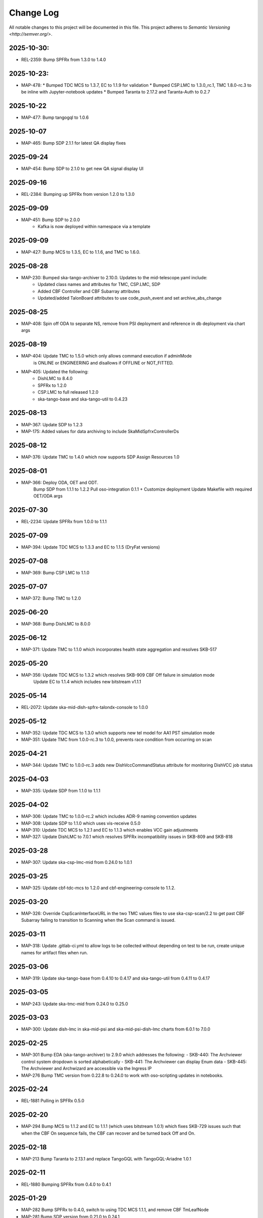 ############
Change Log
############

All notable changes to this project will be documented in this file.
This project adheres to `Semantic Versioning <http://semver.org/>`.

2025-10-30:
**********
* REL-2359: Bump SPFRx from 1.3.0 to 1.4.0

2025-10-23:
**********
* MAP-478: 
  * Bumped TDC MCS to 1.3.7, EC to 1.1.9 for validation
  * Bumped CSP.LMC to 1.3.0_rc.1, TMC 1.8.0-rc.3 to be inline with Jupyter-notebook updates
  * Bumped Taranta to 2.17.2 and Taranta-Auth to 0.2.7

2025-10-22
**********
* MAP-477: Bump tangogql to 1.0.6

2025-10-07
**********
* MAP-465: Bump SDP 2.1.1 for latest QA display fixes

2025-09-24
**********
* MAP-454: Bump SDP to 2.1.0 to get new QA signal display UI

2025-09-16
**********
* REL-2384: Bumping up SPFRx from version 1.2.0 to 1.3.0

2025-09-09
**********
* MAP-451: Bump SDP to 2.0.0
          - Kafka is now deployed within namespace via a template

2025-09-09
**********
* MAP-427: Bump MCS to 1.3.5, EC to 1.1.6, and TMC to 1.6.0.

2025-08-28
**********
* MAP-230: Bumped ska-tango-archiver to 2.10.0. Updates to the mid-telescope.yaml include:
          - Updated class names and attributes for TMC, CSP.LMC, SDP
          - Added CBF Controller and CBF Subarray attributes
          - Updated/added TalonBoard attributes to use code_push_event and set archive_abs_change

2025-08-25
**********
* MAP-408: Spin off ODA to separate NS, remove from PSI deployment and reference in db deployment via chart args

2025-08-19
**********
* MAP-404: Update TMC to 1.5.0 which only allows command execution if adminMode
           is ONLINE or ENGINEERING and disallows if OFFLINE or NOT_FITTED.
* MAP-405: Updated the following:
           - DishLMC to 8.4.0
           - SPFRx to 1.2.0
           - CSP.LMC to full released 1.2.0
           - ska-tango-base and ska-tango-util to 0.4.23 

2025-08-13
**********
* MAP-367: Update SDP to 1.2.3
* MAP-175: Added values for data archiving to include SkaMidSpfrxControllerDs

2025-08-12
**********
* MAP-376: Update TMC to 1.4.0 which now supports SDP Assign Resources 1.0

2025-08-01
**********
* MAP-366: Deploy ODA, OET and ODT. 
           Bump SDP from 1.1.1 to 1.2.2
           Pull oso-integration 0.1.1 + Customize deployment
           Update Makefile with required OET/ODA args

2025-07-30
**********
* REL-2234: Update SPFRx from 1.0.0 to 1.1.1

2025-07-09
**********
* MAP-394: Update TDC MCS to 1.3.3 and EC to 1.1.5 (DryFat versions)

2025-07-08
**********
* MAP-369: Bump CSP LMC to 1.1.0

2025-07-07
**********
* MAP-372: Bump TMC to 1.2.0


2025-06-20
**********
* MAP-368: Bump DishLMC to 8.0.0

2025-06-12 
**********
* MAP-371: Update TMC to 1.1.0 which incorporates health state aggregation and resolves SKB-517


2025-05-20
**********
* MAP-356: Update TDC MCS to 1.3.2 which resolves SKB-909 CBF Off failure in simulation mode
           Update EC to 1.1.4 which includes new bitstream v1.1.1

2025-05-14
**********
* REL-2072: Update ska-mid-dish-spfrx-talondx-console to 1.0.0

2025-05-12
**********
* MAP-352: Update TDC MCS to 1.3.0 which supports new tel model for AA1 PST simulation mode
* MAP-351: Update TMC from 1.0.0-rc.3 to 1.0.0, prevents race condition from occurring on scan

2025-04-21
**********
* MAP-344: Update TMC to 1.0.0-rc.3 adds new DishVccCommandStatus attribute for monitoring DishVCC job status

2025-04-03
**********
* MAP-335: Update SDP from 1.1.0 to 1.1.1

2025-04-02
**********
* MAP-306: Update TMC to 1.0.0-rc.2 which includes ADR-9 naming convention updates
* MAP-308: Update SDP to 1.1.0 which uses vis-receive 0.5.0
* MAP-310: Update TDC MCS to 1.2.1 and EC to 1.1.3 which enables VCC gain adjustments
* MAP-327: Update DishLMC to 7.0.1 which resolves SPFRx incompatibility issues in SKB-809 and SKB-818

2025-03-28
***********
* MAP-307: Update ska-csp-lmc-mid from 0.24.0 to 1.0.1

2025-03-25
***********
* MAP-325: Update cbf-tdc-mcs to 1.2.0 and cbf-engineering-console to 1.1.2.

2025-03-20
***********
* MAP-326: Override CspScanInterfaceURL in the two TMC values files to use ska-csp-scan/2.2 to get past CBF Subarray failing to transition to Scanning when the Scan command is issued.

2025-03-11
***********
* MAP-318: Update .gitlab-ci.yml to allow logs to be collected without depending on test to be run, create unique names for artifact files when run.

2025-03-06
***********
* MAP-319: Update ska-tango-base from 0.4.10 to 0.4.17 and ska-tango-util from 0.4.11 to 0.4.17

2025-03-05
***********
* MAP-243: Update ska-tmc-mid from 0.24.0 to 0.25.0

2025-03-03
***********
* MAP-300: Update dish-lmc in ska-mid-psi and ska-mid-psi-dish-lmc charts from 6.0.1 to 7.0.0

2025-02-25
***********
* MAP-301 Bump EDA (ska-tango-archiver) to 2.9.0 which addresses the following:
  - SKB-440: The Archviewer control system dropdown is sorted alphabetically
  - SKB-441: The Archviewer can display Enum data
  - SKB-445: The Archviewer and Archwizard are accessible via the Ingress IP
* MAP-276 Bump TMC version from 0.22.8 to 0.24.0 to work with oso-scripting updates in notebooks.

2025-02-24
***********
* REL-1881 Pulling in SPFRx 0.5.0

2025-02-20
***********
* MAP-294 Bump MCS to 1.1.2 and EC to 1.1.1 (which uses bitstream 1.0.1) which fixes SKB-729 issues such that when the CBF On sequence fails, the CBF can recover and be turned back Off and On.

2025-02-18
***********
* MAP-213 Bump Taranta to 2.13.1 and replace TangoGQL with TangoGQL-Ariadne 1.0.1

2025-02-11
***********
* REL-1880 Bumping SPFRx from 0.4.0 to 0.4.1

2025-01-29
***********
* MAP-282 Bump SPFRx to 0.4.0, switch to using TDC MCS 1.1.1, and remove CBF TmLeafNode
* MAP-281 Bump SDP version from 0.21.0 to 0.24.1

2025-01-21
***********
* MAP-245 Bump MCS and TmLeafNode from 1.1.0 to 1.1.1 Engineering Console from 1.0.0 to 1.0.1. Also adds .ms to git ignore to prevent diffing of measurement data folders.

2025-01-17
***********
* MAP-245 Add in python script to enable reading of measurement data.

2025-01-08
***********
* MAP-277 Add in shell script to retrieve measurement data from namespaces.

2025-01-06
***********
* MAP-229 Bump dish-lmc to 6.0.1 

2024-11-18
***********
* MAP-200 Update and split Helm chart files to deploy dish-LMC first.

2024-11-14
***********
* MAP-158 Bump MCS, leafnode, EC and DISH-LMC versions for ADR-99 testing.

2024-11-08
***********
* SKB-434 Bump ska-tmc-mid from 0.22.8-rc1 to 0.22.8 and ska-tango-archiver from 2.8.0 to 2.8.1, to resolve errors found in the arhiver when monitoring the sdpSubarrayObState + cspSubarrayObState attributes. Also removes `archiver/default.yaml` and `archiver/demo.yaml` files as no longer needed.

2024-10-29
***********
* MAP-190 Bump ska-mid-dish-spfrx-talondx-console from 0.3.6 to 0.3.8
* MAP-194 Add BDD and Xray infrastructure with stubbed out automated test

2024-10-25
***********
* MAP-205 Bump ska-tmc-mid version in chart.yaml from 0.22.6 to 0.22.8

2024-10-13
***********
* MAP-166 Bumping all versions to include mid product release candidates for more stable end-to-end

2024-09-10
***********
* MAP-170 Bump spfrx-talondx-console version in chart.yaml from 0.3.3 to 0.3.6

2024-09-06
***********
* MAP-150 Bump csp-lmc-mid version in chart.yaml from 0.22.0 to 0.23.1

2024-09-05
***********
* MAP-151 Bump ska-db-oda-umbrella version in chart.yaml from 5.3.0 to 6.0.0
* MAP-141 Bump csp-tmc-mid version in chart.yaml from 0.21.2 to 0.22.2

2024-09-03
***********
* MAP-139 Add separate `SPFRX_ENABLED` pipeline argument (defaults to false). Dish LMC and SPFRx components can now be spun up separately, but if `DISH_LMC_ENABLED` is false, `SPFRX_ENABLED` will also be false.
* MAP-140 Dynamic archiving of attributes based on `SPFRX_ENABLED` and `DISH_LMC_ENABLED` flags. Only loads in from the YAML files in the archiver directory if the relevant flags are set to true.

2024-08-12
***********
* MAP-87 Add EDA configs for mid-telescope.yaml (set as default ARCHIVE_CONFIG) and dish-lmc.yaml


2024-Jan-11
************
* MAP-22 Add TMC and test auto-correlation driven through TMC

2023-Dec-11
************
* MAP-27 Initial CI commit files
